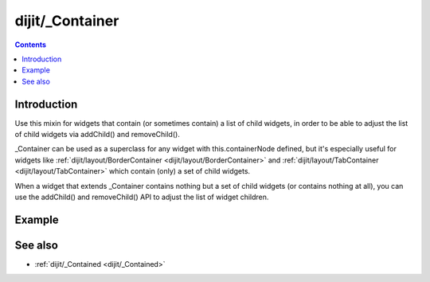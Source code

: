 .. _dijit/_Container:

================
dijit/_Container
================

.. contents ::
    :depth: 2

Introduction
============

Use this mixin for widgets that contain (or sometimes contain) a list of child widgets,
in order to be able to adjust the list of child widgets via addChild() and removeChild().

_Container can be used as a superclass for any widget with this.containerNode defined, but it's especially useful
for widgets like :ref:`dijit/layout/BorderContainer <dijit/layout/BorderContainer>`
and  :ref:`dijit/layout/TabContainer <dijit/layout/TabContainer>` which contain (only) a set of child widgets.

When a widget that extends _Container contains nothing but a set of child widgets (or contains nothing at all),
you can use the addChild() and removeChild() API to adjust the list of widget children.

Example
========

.. code-example ::

    .. js ::

        require([
            "dojo/_base/declare", "dojo/dom-construct", "dojo/ready", "dojo/_base/window",
            "dijit/_WidgetBase", "dijit/_Container", "dijit/form/Button"
        ], function(declare, domConstruct, ready, win, _WidgetBase, _Container, Button){
            ready(function(){
                var MyToolbar = declare([_WidgetBase, _Container], { });

                var toolbar = new MyToolbar();
                toolbar.placeAt(win.body());
                toolbar.addChild(new Button({label: "click me"}));
                toolbar.addChild(new Button({label: "click me"}));
                domConstruct.place("<p>Widgets in toolbar: " + toolbar.getChildren().length + "</p>", win.body());
            });
        });


.. api-link :: dijit._Container


See also
========
* :ref:`dijit/_Contained <dijit/_Contained>`
